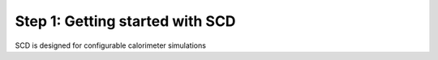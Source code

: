 Step 1: Getting started with SCD 
================================
SCD is designed for configurable calorimeter simulations

